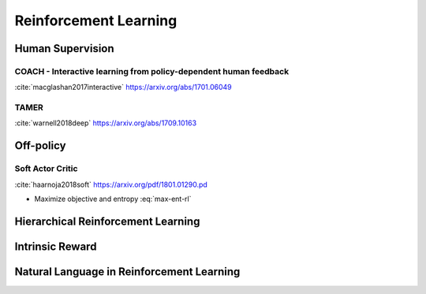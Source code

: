 .. :Authors: - Anthony Liu

.. title:: Reinforcement Learning

Reinforcement Learning
======================

Human Supervision
-----------------

COACH - Interactive learning from policy-dependent human feedback
*****************************************************************

:cite:`macglashan2017interactive`
https://arxiv.org/abs/1701.06049


TAMER
*****

:cite:`warnell2018deep`
https://arxiv.org/abs/1709.10163

Off-policy
----------

Soft Actor Critic
*****************

:cite:`haarnoja2018soft`
https://arxiv.org/pdf/1801.01290.pd

.. math::
   :label: max-ent-rl
   
   J(\pi) = \sum_{t=0}^T \mathbb{E}_{(s, a) \sim \rho_\pi} [r_t(s_t, a_t) + \alpha \mathcal{H}(\pi( \cdot | s_t))]

- Maximize objective and entropy :eq:`max-ent-rl`

Hierarchical Reinforcement Learning
-----------------------------------


Intrinsic Reward
----------------


Natural Language in Reinforcement Learning
------------------------------------------

.. bibliography:: rl.bib

